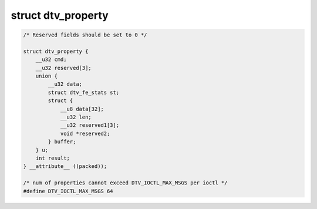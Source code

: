 
.. _dtv-property:

===================
struct dtv_property
===================


.. code-block:: c

    /* Reserved fields should be set to 0 */

    struct dtv_property {
        __u32 cmd;
        __u32 reserved[3];
        union {
            __u32 data;
            struct dtv_fe_stats st;
            struct {
                __u8 data[32];
                __u32 len;
                __u32 reserved1[3];
                void *reserved2;
            } buffer;
        } u;
        int result;
    } __attribute__ ((packed));

    /* num of properties cannot exceed DTV_IOCTL_MAX_MSGS per ioctl */
    #define DTV_IOCTL_MAX_MSGS 64


